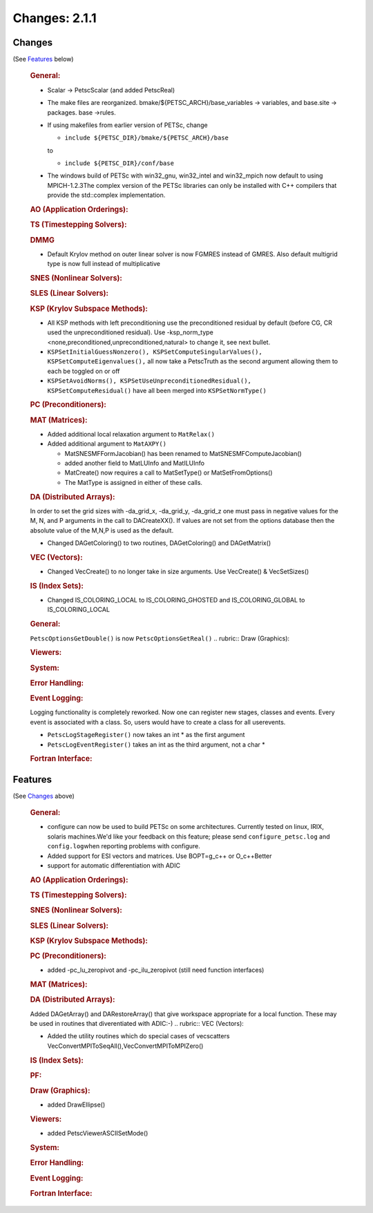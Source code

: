 ==============
Changes: 2.1.1
==============


Changes
-------
(See `Features`_ below)

   .. rubric:: General:

   -  Scalar -> PetscScalar (and added PetscReal)
   -  The make files are reorganized. bmake/${PETSC_ARCH}/base_variables
      -> variables, and base.site -> packages. base ->rules.
   -  If using makefiles from earlier version of PETSc, change

      -  ``include ${PETSC_DIR}/bmake/${PETSC_ARCH}/base``

      to

      -  ``include ${PETSC_DIR}/conf/base``

   -  The windows build of PETSc with win32_gnu, win32_intel and
      win32_mpich now default to using MPICH-1.2.3The complex version of
      the PETSc libraries can only be installed with C++ compilers that
      provide the std::complex implementation.

   .. rubric:: AO (Application Orderings):

   .. rubric:: TS (Timestepping Solvers):

   .. rubric:: DMMG

   -  Default Krylov method on outer linear solver is now FGMRES instead
      of GMRES. Also default multigrid type is now full instead of
      multiplicative

   .. rubric:: SNES (Nonlinear Solvers):

   .. rubric:: SLES (Linear Solvers):

   .. rubric:: KSP (Krylov Subspace Methods):

   -  All KSP methods with left preconditioning use the preconditioned
      residual by default (before CG, CR used the unpreconditioned
      residual). Use -ksp_norm_type
      <none,preconditioned,unpreconditioned,natural> to change it, see
      next bullet.
   -  ``KSPSetInitialGuessNonzero(), KSPSetComputeSingularValues(), KSPSetComputeEigenvalues(),``
      all now take a PetscTruth as the second argument allowing them to
      each be toggled on or off
   -  ``KSPSetAvoidNorms(), KSPSetUseUnpreconditionedResidual(),             KSPSetComputeResidual()``
      have all been merged into ``KSPSetNormType()``

   .. rubric:: PC (Preconditioners):

   .. rubric:: MAT (Matrices):

   -  Added additional local relaxation argument to ``MatRelax()``
   -  Added additional argument to ``MatAXPY()``

      -  MatSNESMFFormJacobian() has been renamed to
         MatSNESMFComputeJacobian()
      -  added another field to MatLUInfo and MatILUInfo
      -  MatCreate() now requires a call to MatSetType() or
         MatSetFromOptions()
      -  The MatType is assigned in either of these calls.

   .. rubric:: DA (Distributed Arrays):

   In order to set the grid sizes with -da_grid_x, -da_grid_y,
   -da_grid_z one must pass in negative values for the M, N, and P
   arguments in the call to DACreateXX(). If values are not set from the
   options database then the absolute value of the M,N,P is used as the
   default.

   -  Changed DAGetColoring() to two routines, DAGetColoring() and
      DAGetMatrix()

   .. rubric:: VEC (Vectors):

   -  Changed VecCreate() to no longer take in size arguments. Use
      VecCreate() & VecSetSizes()

   .. rubric:: IS (Index Sets):

   -  Changed IS_COLORING_LOCAL to IS_COLORING_GHOSTED and
      IS_COLORING_GLOBAL to IS_COLORING_LOCAL

   .. rubric:: General:

   ``PetscOptionsGetDouble()`` is now ``PetscOptionsGetReal()``
   .. rubric:: Draw (Graphics):

   .. rubric:: Viewers:

   .. rubric:: System:

   .. rubric:: Error Handling:

   .. rubric:: Event Logging:

   Logging functionality is completely reworked. Now one can register
   new stages, classes and events. Every event is associated with a
   class. So, users would have to create a class for all userevents.

   -  ``PetscLogStageRegister()`` now takes an int \* as the first
      argument
   -  ``PetscLogEventRegister()`` takes an int as the third argument,
      not a char \*

   .. rubric:: Fortran Interface:


Features
--------
(See `Changes`_ above)

   .. rubric:: General:

   -  configure can now be used to build PETSc on some architectures.
      Currently tested on linux, IRIX, solaris machines.We'd like your
      feedback on this feature; please send ``configure_petsc.log`` and
      ``config.log``\ when reporting problems with configure.
   -  Added support for ESI vectors and matrices. Use BOPT=g_c++ or
      O_c++Better
   -  support for automatic differentiation with ADIC

   .. rubric:: AO (Application Orderings):

   .. rubric:: TS (Timestepping Solvers):

   .. rubric:: SNES (Nonlinear Solvers):

   .. rubric:: SLES (Linear Solvers):

   .. rubric:: KSP (Krylov Subspace Methods):

   .. rubric:: PC (Preconditioners):

   -  added -pc_lu_zeropivot and -pc_ilu_zeropivot (still need function
      interfaces)

   .. rubric:: MAT (Matrices):

   .. rubric:: DA (Distributed Arrays):

   Added DAGetArray() and DARestoreArray() that give workspace
   appropriate for a local function. These may be used in routines that
   diverentiated with ADIC:-)
   .. rubric:: VEC (Vectors):

   -  Added the utility routines which do special cases of vecscatters
      VecConvertMPIToSeqAll(),VecConvertMPIToMPIZero()

   .. rubric:: IS (Index Sets):

   .. rubric:: PF:

   .. rubric:: Draw (Graphics):

   -  added DrawEllipse()

   .. rubric:: Viewers:

   -  added PetscViewerASCIISetMode()

   .. rubric:: System:

   .. rubric:: Error Handling:

   .. rubric:: Event Logging:

   .. rubric:: Fortran Interface:
